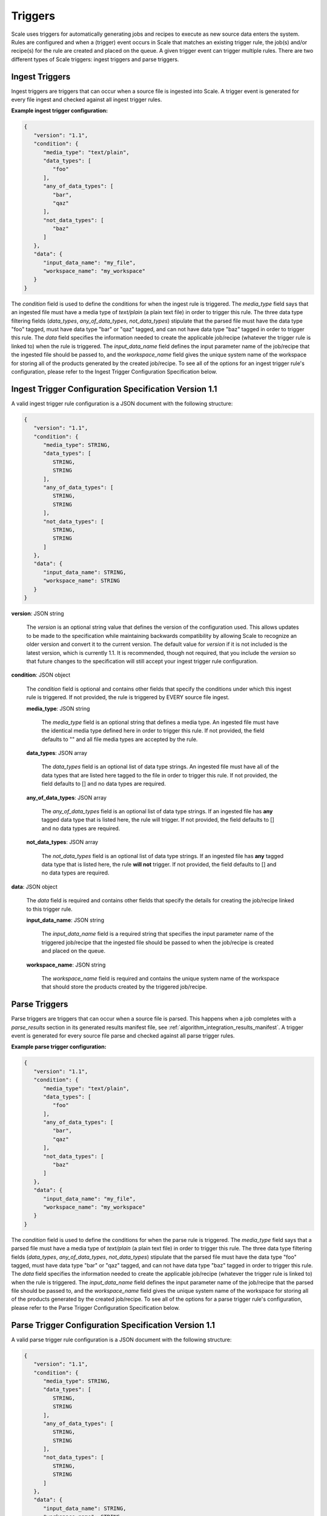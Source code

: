 
.. _architecture_triggers:

Triggers
========================================================================================================================

Scale uses triggers for automatically generating jobs and recipes to execute as new source data enters the system. Rules
are configured and when a (trigger) event occurs in Scale that matches an existing trigger rule, the job(s) and/or
recipe(s) for the rule are created and placed on the queue. A given trigger event can trigger multiple rules. There are
two different types of Scale triggers: ingest triggers and parse triggers.


.. _architecture_triggers_ingest:

Ingest Triggers
------------------------------------------------------------------------------------------------------------------------

Ingest triggers are triggers that can occur when a source file is ingested into Scale. A trigger event is generated for
every file ingest and checked against all ingest trigger rules.

**Example ingest trigger configuration:**

.. code-block:: javascript

   {
      "version": "1.1",
      "condition": {
         "media_type": "text/plain",
         "data_types": [
            "foo"
         ],
         "any_of_data_types": [
            "bar",
            "qaz"
         ],
         "not_data_types": [
            "baz"
         ]
      },
      "data": {
         "input_data_name": "my_file",
         "workspace_name": "my_workspace"
      }
   }

The *condition* field is used to define the conditions for when the ingest rule is triggered. The *media_type* field
says that an ingested file must have a media type of *text/plain* (a plain text file) in order to trigger this rule. The 
three data type filtering fields (*data_types*, *any_of_data_types*, *not_data_types*) stipulate that the parsed file must 
have the data type "foo" tagged, must have data type "bar" or "qaz" tagged, and can not have data type "baz" tagged 
in order to trigger this rule. The *data* field specifies the information needed to create the applicable job/recipe 
(whatever the trigger rule is linked to) when the rule is triggered. The *input_data_name* field defines the input 
parameter name of the job/recipe that the ingested file should be passed to, and the *workspace_name* field gives the 
unique system name of the workspace for storing all of the products generated by the created job/recipe. To see all 
of the options for an ingest trigger rule's configuration, please refer to the Ingest Trigger Configuration Specification 
below.

.. _architecture_triggers_ingest_spec:

Ingest Trigger Configuration Specification Version 1.1
------------------------------------------------------------------------------------------------------------------------

A valid ingest trigger rule configuration is a JSON document with the following structure:
 
.. code-block:: javascript

   {
      "version": "1.1",
      "condition": {
         "media_type": STRING,
         "data_types": [
            STRING,
            STRING
         ],
         "any_of_data_types": [
            STRING,
            STRING
         ],
         "not_data_types": [
            STRING,
            STRING
         ]
      },
      "data": {
         "input_data_name": STRING,
         "workspace_name": STRING
      }
   }

**version**: JSON string

    The *version* is an optional string value that defines the version of the configuration used. This allows updates to
    be made to the specification while maintaining backwards compatibility by allowing Scale to recognize an older
    version and convert it to the current version. The default value for *version* if it is not included is the latest
    version, which is currently 1.1. It is recommended, though not required, that you include the *version* so that
    future changes to the specification will still accept your ingest trigger rule configuration.

**condition**: JSON object

    The *condition* field is optional and contains other fields that specify the conditions under which this ingest rule
    is triggered. If not provided, the rule is triggered by EVERY source file ingest.

    **media_type**: JSON string
    
        The *media_type* field is an optional string that defines a media type. An ingested file must have the identical
        media type defined here in order to trigger this rule. If not provided, the field defaults to "" and all file
        media types are accepted by the rule.

    **data_types**: JSON array
    
        The *data_types* field is an optional list of data type strings. An ingested file must have all of the data
        types that are listed here tagged to the file in order to trigger this rule. If not provided, the field defaults
        to [] and no data types are required.

    **any_of_data_types**: JSON array
    
        The *any_of_data_types* field is an optional list of data type strings. If an ingested file has **any** tagged 
        data type that is listed here, the rule will trigger. If not provided, the field defaults to [] and no data 
        types are required.

    **not_data_types**: JSON array
    
        The *not_data_types* field is an optional list of data type strings. If an ingested file has **any** tagged data 
        type that is listed here, the rule **will not** trigger. If not provided, the field defaults to [] and no data 
        types are required.

**data**: JSON object

    The *data* field is required and contains other fields that specify the details for creating the job/recipe linked
    to this trigger rule.

    **input_data_name**: JSON string

        The *input_data_name* field is a required string that specifies the input parameter name of the triggered
        job/recipe that the ingested file should be passed to when the job/recipe is created and placed on the queue.

    **workspace_name**: JSON string

        The *workspace_name* field is required and contains the unique system name of the workspace that should
        store the products created by the triggered job/recipe.

.. _architecture_triggers_parse:

Parse Triggers
------------------------------------------------------------------------------------------------------------------------

Parse triggers are triggers that can occur when a source file is parsed. This happens when a job completes with a
*parse_results* section in its generated results manifest file, see :ref:`algorithm_integration_results_manifest`. A
trigger event is generated for every source file parse and checked against all parse trigger rules.

**Example parse trigger configuration:**

.. code-block:: javascript

   {
      "version": "1.1",
      "condition": {
         "media_type": "text/plain",
         "data_types": [
            "foo"
         ],
         "any_of_data_types": [
            "bar",
            "qaz"
         ],
         "not_data_types": [
            "baz"
         ]
      },
      "data": {
         "input_data_name": "my_file",
         "workspace_name": "my_workspace"
      }
   }

The *condition* field is used to define the conditions for when the parse rule is triggered. The *media_type* field says
that a parsed file must have a media type of *text/plain* (a plain text file) in order to trigger this rule. The 
three data type filtering fields (*data_types*, *any_of_data_types*, *not_data_types*) stipulate that the parsed file must 
have the data type "foo" tagged, must have data type "bar" or "qaz" tagged, and can not have data type "baz" tagged 
in order to trigger this rule. The *data* field specifies the information needed to create the applicable job/recipe 
(whatever the trigger rule is linked to) when the rule is triggered. The *input_data_name* field defines the input 
parameter name of the job/recipe that the parsed file should be passed to, and the *workspace_name* field gives the 
unique system name of the workspace for storing all of the products generated by the created job/recipe. To see all of the 
options for a parse trigger rule's configuration, please refer to the Parse Trigger Configuration Specification below.

.. _architecture_triggers_parse_spec:

Parse Trigger Configuration Specification Version 1.1
------------------------------------------------------------------------------------------------------------------------

A valid parse trigger rule configuration is a JSON document with the following structure:
 
.. code-block:: javascript

   {
      "version": "1.1",
      "condition": {
         "media_type": STRING,
         "data_types": [
            STRING,
            STRING
         ],
         "any_of_data_types": [
            STRING,
            STRING
         ],
         "not_data_types": [
            STRING,
            STRING
         ]
      },
      "data": {
         "input_data_name": STRING,
         "workspace_name": STRING
      }
   }

**version**: JSON string

    The *version* is an optional string value that defines the version of the configuration used. This allows updates to
    be made to the specification while maintaining backwards compatibility by allowing Scale to recognize an older
    version and convert it to the current version. The default value for *version* if it is not included is the latest
    version, which is currently 1.1. It is recommended, though not required, that you include the *version* so that
    future changes to the specification will still accept your parse trigger rule configuration.

**condition**: JSON object

    The *condition* field is optional and contains other fields that specify the conditions under which this parse rule
    is triggered. If not provided, the rule is triggered by EVERY source file parse.

    **media_type**: JSON string
    
        The *media_type* field is an optional string that defines a media type. A parsed file must have the identical
        media type defined here in order to trigger this rule. If not provided, the field defaults to "" and all file
        media types are accepted by the rule.

    **data_types**: JSON array
    
        The *data_types* field is an optional list of data type strings. A parsed file must have all of the data types
        that are listed here tagged to the file in order to trigger this rule. If not provided, the field defaults to []
        and no data types are required.

    **any_of_data_types**: JSON array
    
        The *any_of_data_types* field is an optional list of data type strings. If a parsed file has **any** tagged data 
        type that is listed here, the rule will trigger. If not provided, the field defaults to [] and no data types 
        are required.

    **not_data_types**: JSON array
    
        The *not_data_types* field is an optional list of data type strings. If a parsed file has **any** tagged data 
        type that is listed here, the rule **will not** trigger. If not provided, the field defaults to [] and no data 
        types are required.

**data**: JSON object

    The *data* field is required and contains other fields that specify the details for creating the job/recipe linked
    to this trigger rule.

    **input_data_name**: JSON string

        The *input_data_name* field is a required string that specifies the input parameter name of the triggered
        job/recipe that the parsed file should be passed to when the job/recipe is created and placed on the queue.

    **workspace_name**: JSON string

        The *workspace_name* field is required and contains the unique system name of the workspace that should
        store the products created by the triggered job/recipe.

.. _architecture_triggers_clock:

Clock Triggers
------------------------------------------------------------------------------------------------------------------------

Clock triggers are triggers that can occur on a pre-defined schedule. This happens when a the Scale Clock process fires
every minute and looks at what clock trigger rules are due to be executed. A trigger event is generated for every clock
tick that exceeds the threshold specified by a clock trigger rule. Each clock rule uses its own custom trigger event
that is defined by the specification outlined below. Clock rules are useful for general system maintenance that cannot
be associated to a normal event like file parsing. Calculating system metrics/performance or archiving old records are
good cases for a clock rule.

**Example clock trigger configuration:**

.. code-block:: javascript

   {
      "version": "1.0",
      "event_type": "MY_METRICS",
      "schedule": "PT1H0M0S"
   }

The *event_type* field determines the type of event that is triggered and when determining the last time an event was
triggered for the rule. The *schedule* field determines how often the event should be triggered. The schedule value uses
the ISO-8601 period format and is interpreted as absolute time within each day. Therefore, in the example above we are
specifying the trigger should happen every hour on the hour. If an event is triggered a few minutes after the hour, the
next event will still attempt to fire at the top of the next hour, rather than exactly one hour after the previous event
in relative time. This makes the system more predictable and avoids events slowly drifting over time.

Also note that the *name* field of the trigger rule model must match a corresponding clock event processor registration
in the clock module. The processor registration determines what function the Scale clock will execute when the rule is
due to trigger a new event.

.. _architecture_triggers_clock_spec:

Clock Trigger Configuration Specification Version 1.0
------------------------------------------------------------------------------------------------------------------------

A valid clock trigger rule configuration is a JSON document with the following structure:
 
.. code-block:: javascript

   {
      "version": "1.0",
      "event_type": STRING,
      "schedule": STRING
   }

**version**: JSON string

    The *version* is an optional string value that defines the version of the configuration used. This allows updates to
    be made to the specification while maintaining backwards compatibility by allowing Scale to recognize an older
    version and convert it to the current version. The default value for *version* if it is not included is the latest
    version, which is currently 1.0. It is recommended, though not required, that you include the *version* so that
    future changes to the specification will still accept your parse trigger rule configuration.

**event_type**: JSON string

    The *event_type* field is a required string that determines the trigger event associated with the rule. When the
    clock process checks to see if a rule needs to be triggered it will query for associated events using this type. If
    the clock determines that the rule does in fact need to trigger, then this type is used to create the new event that
    is passed to the clock processor function to do the actual work.

**schedule**: JSON string

    The *schedule* field is a required string that specifies how often the rule should be triggered. The value must
    follow the ISO-8601 period format, which takes the form of hours, minutes, and seconds to trigger an event. Note
    that the current Scale clock implementation does not support the optional days portion of the standard and the
    smallest time slice that it can execute is once every minute. It is also important to note the scheduler interprets
    the period relative to the start of each day, rather than relative to its last triggered event. That way if a
    schedule is defined for every hour and one of the executions falls behind by a few minutes, the next event will
    still attempt to trigger as close to the hour as possible. For example, if we request execution every hour using
    *PT1H0M0S* and the last event actually runs at 11:07AM, then the next execution will be attempted at 12:00PM even
    though that is not a full hour later.
